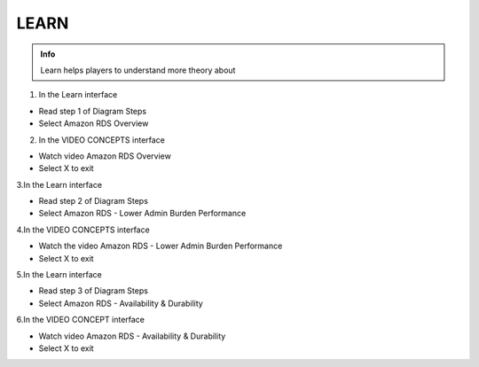 LEARN
========

.. admonition:: Info

  Learn helps players to understand more theory about


1. In the Learn interface

- Read step 1 of Diagram Steps
- Select Amazon RDS Overview

.. image:: pictures/0a7-learn.png
   :align: center
   :width: 7000px



2. In the VIDEO CONCEPTS interface

- Watch video Amazon RDS Overview
- Select X to exit


.. image:: pictures/a7-learn.png
   :align: center
   :width: 7000px



3.In the Learn interface

- Read step 2 of Diagram Steps
- Select Amazon RDS - Lower Admin Burden Performance


.. image:: pictures/0003-learn7.png
   :align: center
   :width: 7000px



4.In the VIDEO CONCEPTS interface

- Watch the video Amazon RDS - Lower Admin Burden Performance
- Select X to exit



.. image:: pictures/0004-learn7.png
   :align: center
   :width: 7000px



5.In the Learn interface

- Read step 3 of Diagram Steps
- Select Amazon RDS - Availability & Durability


.. image:: pictures/0005-learn7.png
   :align: center
   :width: 7000px



6.In the VIDEO CONCEPT interface

- Watch video Amazon RDS - Availability & Durability
- Select X to exit


.. image:: pictures/000-learn7.png
   :align: center
   :width: 7000px






